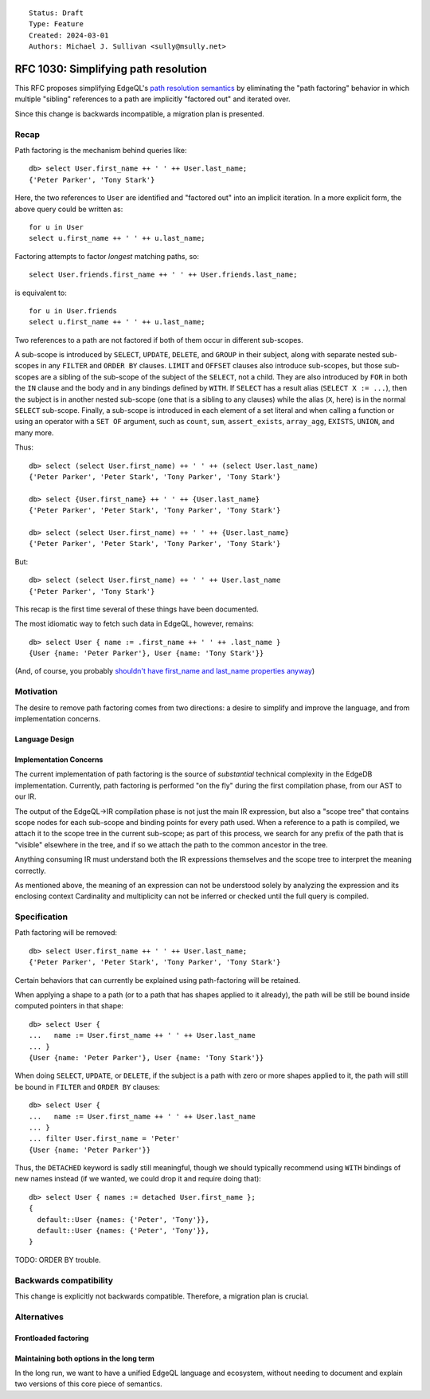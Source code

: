 ::

    Status: Draft
    Type: Feature
    Created: 2024-03-01
    Authors: Michael J. Sullivan <sully@msully.net>


=====================================
RFC 1030: Simplifying path resolution
=====================================

This RFC proposes simplifying EdgeQL's `path resolution semantics
<https://www.edgedb.com/docs/edgeql/path_resolution>`_ by eliminating
the "path factoring" behavior in which multiple "sibling" references
to a path are implicitly "factored out" and iterated over.

Since this change is backwards incompatible, a migration plan is presented.

Recap
=====

Path factoring is the mechanism behind queries like::

    db> select User.first_name ++ ' ' ++ User.last_name;
    {'Peter Parker', 'Tony Stark'}

Here, the two references to ``User`` are identified and "factored out"
into an implicit iteration. In a more explicit form, the above query
could be written as::

    for u in User
    select u.first_name ++ ' ' ++ u.last_name;

Factoring attempts to factor *longest* matching paths, so::

    select User.friends.first_name ++ ' ' ++ User.friends.last_name;

is equivalent to::

    for u in User.friends
    select u.first_name ++ ' ' ++ u.last_name;

Two references to a path are not factored if both of them occur in
different sub-scopes.

A sub-scope is introduced by ``SELECT``, ``UPDATE``, ``DELETE``, and
``GROUP`` in their subject, along with separate nested sub-scopes in
any ``FILTER`` and ``ORDER BY`` clauses.  ``LIMIT`` and ``OFFSET``
clauses also introduce sub-scopes, but those sub-scopes are a sibling
of the sub-scope of the subject of the ``SELECT``, not a child.  They
are also introduced by ``FOR`` in both the ``IN`` clause and the body
and in any bindings defined by ``WITH``.  If ``SELECT`` has a result
alias (``SELECT X := ...``), then the subject is in another nested
sub-scope (one that is a sibling to any clauses) while the alias
(``X``, here) is in the normal ``SELECT`` sub-scope. Finally, a
sub-scope is introduced in each element of a set literal and when
calling a function or using an operator with a ``SET OF`` argument,
such as ``count``, ``sum``, ``assert_exists``, ``array_agg``,
``EXISTS``, ``UNION``, and many more.

Thus::

    db> select (select User.first_name) ++ ' ' ++ (select User.last_name)
    {'Peter Parker', 'Peter Stark', 'Tony Parker', 'Tony Stark'}

    db> select {User.first_name} ++ ' ' ++ {User.last_name}
    {'Peter Parker', 'Peter Stark', 'Tony Parker', 'Tony Stark'}

    db> select (select User.first_name) ++ ' ' ++ {User.last_name}
    {'Peter Parker', 'Peter Stark', 'Tony Parker', 'Tony Stark'}

But::

    db> select (select User.first_name) ++ ' ' ++ User.last_name
    {'Peter Parker', 'Tony Stark'}


This recap is the first time several of these things have been documented.

The most idiomatic way to fetch such data in EdgeQL, however,
remains::

    db> select User { name := .first_name ++ ' ' ++ .last_name }
    {User {name: 'Peter Parker'}, User {name: 'Tony Stark'}}

(And, of course, you probably `shouldn't have first_name and last_name
properties anyway
<https://www.kalzumeus.com/2010/06/17/falsehoods-programmers-believe-about-names/>`_)


Motivation
==========

The desire to remove path factoring comes from two directions: a
desire to simplify and improve the language, and from implementation
concerns.

Language Design
---------------




Implementation Concerns
-----------------------

The current implementation of path factoring is the source of
*substantial* technical complexity in the EdgeDB implementation.
Currently, path factoring is performed "on the fly" during the
first compilation phase, from our AST to our IR.

The output of the EdgeQL->IR compilation phase is not just the main IR
expression, but also a "scope tree" that contains scope nodes for each
sub-scope and binding points for every path used.
When a reference to a path is compiled, we attach it to the scope tree
in the current sub-scope; as part of this process, we search for any
prefix of the path that is "visible" elsewhere in the tree, and if so
we attach the path to the common ancestor in the tree.

Anything consuming IR must understand both the IR expressions
themselves and the scope tree to interpret the meaning correctly.

As mentioned above, the meaning of an expression can not be understood
solely by analyzing the expression and its enclosing context
Cardinality and multiplicity can not be inferred or checked until the
full query is compiled.


Specification
=============

Path factoring will be removed::

    db> select User.first_name ++ ' ' ++ User.last_name;
    {'Peter Parker', 'Peter Stark', 'Tony Parker', 'Tony Stark'}


Certain behaviors that can currently be explained using path-factoring
will be retained.

When applying a shape to a path (or to a path that has shapes applied
to it already), the path will be still be bound inside computed
pointers in that shape::

    db> select User {
    ...   name := User.first_name ++ ' ' ++ User.last_name
    ... }
    {User {name: 'Peter Parker'}, User {name: 'Tony Stark'}}


When doing ``SELECT``, ``UPDATE``, or ``DELETE``, if the subject is a
path with zero or more shapes applied to it, the path will still be
bound in ``FILTER`` and ``ORDER BY`` clauses::

    db> select User {
    ...   name := User.first_name ++ ' ' ++ User.last_name
    ... }
    ... filter User.first_name = 'Peter'
    {User {name: 'Peter Parker'}}


Thus, the ``DETACHED`` keyword is sadly still meaningful, though we
should typically recommend using ``WITH`` bindings of new names
instead (if we wanted, we could drop it and require doing that)::

  db> select User { names := detached User.first_name };
  {
    default::User {names: {'Peter', 'Tony'}},
    default::User {names: {'Peter', 'Tony'}},
  }



TODO: ORDER BY trouble.


Backwards compatibility
=======================

This change is explicitly not backwards compatible.  Therefore, a
migration plan is crucial.


Alternatives
============


Frontloaded factoring
---------------------

Maintaining both options in the long term
-----------------------------------------

In the long run, we want to have a unified EdgeQL language and
ecosystem, without needing to document and explain two versions of
this core piece of semantics.
